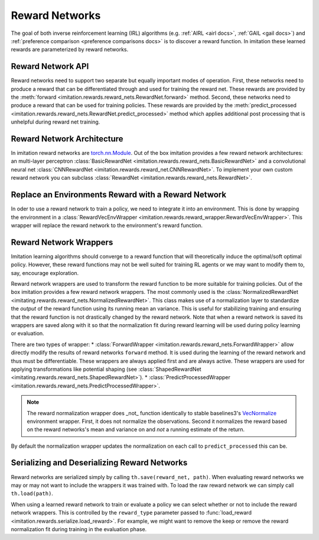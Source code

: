 .. _reward-net docs:

===============
Reward Networks
===============

The goal of both inverse reinforcement learning (IRL) algorithms (e.g. :ref:`AIRL <airl docs>`, :ref:`GAIL <gail docs>`) and :ref:`preference comparison <preference comparisons docs>` is to discover a reward function. In imitation these learned rewards are parameterized by reward networks.

Reward Network API
------------------

Reward networks need to support two separate but equally important modes of operation. First, these networks need to produce a reward that can be differentiated through and used for training the reward net. These rewards are provided by the :meth:`forward <imitation.rewards.reward_nets.RewardNet.forward>` method. Second, these networks need to produce a reward that can be used for training policies. These rewards are provided by the :meth:`predict_processed <imitation.rewards.reward_nets.RewardNet.predict_processed>` method which applies additional post processing that is unhelpful during reward net training.


Reward Network Architecture
---------------------------

In imitation reward networks are `torch.nn.Module <https://pytorch.org/docs/stable/generated/torch.nn.Module.html>`_. Out of the box imitation provides a few reward network architectures:
an multi-layer perceptron :class:`BasicRewardNet <imitation.rewards.reward_nets.BasicRewardNet>` and a convolutional neural net :class:`CNNRewardNet <imitation.rewards.reward_net.CNNRewardNet>`. To implement your own custom reward network you can subclass :class:`RewardNet <imitation.rewards.reward_nets.RewardNet>`.

.. testcode::
    :skipif: skip_doctests

    from imitation.rewards.reward_nets import RewardNet
    import torch as th

    class MyRewardNet(RewardNet):
        def __init__(self, observation_space, action_space):
            super().__init__(observation_space, action_space)
            # initialize your custom reward network here

        def forward(self,
            state: th.Tensor, # (batch_size, *obs_shape)
            action: th.Tensor, # (batch_size, *action_shape)
            next_state: th.Tensor, # (batch_size, *obs_shape)
            done: th.Tensor, # (batch_size,)
        ) -> th.Tensor:
            # implement your custom reward network here
            return th.zeros_like(done) # (batch_size,)

Replace an Environments Reward with a Reward Network
----------------------------------------------------

In oder to use a reward network to train a policy, we need to integrate it into an environment. This is done by wrapping the environment in a :class:`RewardVecEnvWrapper <imitation.rewards.reward_wrapper.RewardVecEnvWrapper>`. This wrapper will replace the reward network to the environment's reward function.

.. testsetup::
    :skipif: skip_doctests

    import numpy as np
    rng = np.random.default_rng(0)
    from gym.spaces import Box
    obs_space = Box(np.ones(2), np.ones(2))
    action_space = Box(np.ones(5), np.ones(5))

.. testcode::
    :skipif: skip_doctests

    from imitation.util import util
    from imitation.rewards.reward_wrapper import RewardVecEnvWrapper
    from imitation.rewards.reward_nets import BasicRewardNet

    reward_net = BasicRewardNet(obs_space, action_space)
    venv = util.make_vec_env("Pendulum-v1", n_envs=3, rng=rng)
    venv = RewardVecEnvWrapper(venv, reward_net.predict_processed)


Reward Network Wrappers
-----------------------

Imitation learning algorithms should converge to a reward function that will theoretically induce the optimal/soft optimal policy. However, these reward functions may not be well suited for training RL agents or we may want to modify them to, say, encourage exploration.

Reward network wrappers are used to transform the reward function to be more suitable for training policies. Out of the box imitation provides a few reward network wrappers. The most commonly used is the :class:`NormalizedRewardNet <imitating.rewards.reward_nets.NormalizedRewardNet>`. This class makes use of a normalization layer to standardize the *output* of the reward function using its running mean an variance. This is useful for stabilizing training and ensuring that the reward function is not drastically changed by the reward network. Note that when a reward network is saved its wrappers are saved along with it so that the normalization fit during reward learning will be used during policy learning or evaluation.

There are two types of wrapper:
* :class:`ForwardWrapper <imitation.rewards.reward_nets.ForwardWrapper>` allow directly modify the results of reward networks ``forward`` method. It is used during the learning of the reward network and thus must be differentiable. These wrappers are always applied first and are always active. These wrappers are used for applying transformations like potential shaping (see :class:`ShapedRewardNet <imitating.rewards.reward_nets.ShapedRewardNet>`).
* :class:`PredictProcessedWrapper <imitation.rewards.reward_nets.PredictProcessedWrapper>`. 



.. testcode::
    :skipif: skip_doctests

    from imitation.rewards.reward_nets import NormalizedRewardNet
    from imitation.util.networks import RunningNorm
    train_reward_net = NormalizedRewardNet(
        reward_net,
        normalize_output_layer=RunningNorm,
    )

.. note::
    The reward normalization wrapper does _not_ function identically to stable baselines3's `VecNormalize <https://stable-baselines3.readthedocs.io/en/master/guide/vec_envs.html#stable_baselines3.common.vec_env.VecNormalize>`_ environment wrapper. First, it does not normalize the observations. Second it normalizes the reward based on the reward networks's mean and variance on and *not* a running estimate of the return.



By default the normalization wrapper updates the normalization on each call to ``predict_processed`` this can be.

.. testcode::

    from functools import partial
    eval_rew_fn = partial(reward_net.predict_processed, update_stats=False)

Serializing and Deserializing Reward Networks
---------------------------------------------

Reward networks are serialized simply by calling ``th.save(reward_net, path)``. When evaluating reward networks we may or may not want to include the wrappers it was trained with. To load the raw reward network we can simply call ``th.load(path)``.

When using a learned reward network to train or evaluate a policy we can select whether or not to include the reward network wrappers. This is controlled by the ``reward_type`` parameter passed to :func:`load_reward <imitation.rewards.serialize.load_reward>`. For example, we might want to remove the keep or remove the reward normalization fit during training in the evaluation phase.

.. testsetup::
    :skipif: skip_doctests

    from imitation import util
    from tempfile import TemporaryDirectory

    tempdir = TemporaryDirectory()
    path = tempdir.name + "/reward_net.pt"


.. testcode::
    :skipif: skip_doctests

    import torch as th
    from imitation.rewards.serialize import load_reward
    from imitation.rewards.reward_nets import NormalizedRewardNet

    th.save(train_reward_net, path)
    train_reward_net = th.load(path)
    # We can also load the reward network as a reward function for use in evaluation
    eval_rew_fn_normalized = load_reward(reward_type="RewardNet_normalized", reward_path=path, venv=venv)
    eval_rew_fn_unnormalized = load_reward(reward_type="RewardNet_unnormalized", reward_path=path, venv=venv)
    # If we want to continue to update the reward networks normalization
    rew_fn_normalized = load_reward(reward_type="RewardNet_normalized", reward_path=path, venv=venv, update_stats=True)

.. testcleanup::
    :skipif: skip_doctests

    tempdir.cleanup()